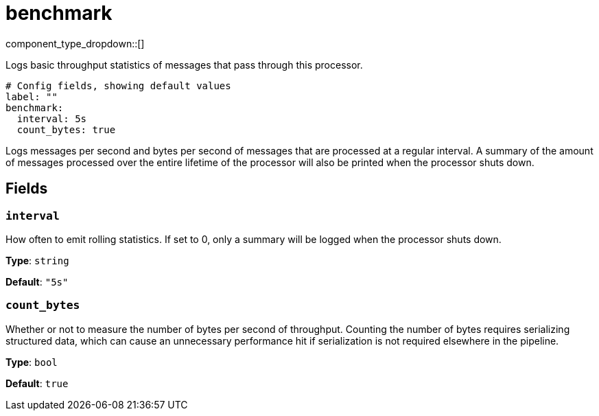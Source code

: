 = benchmark
:type: processor
:status: experimental
:categories: ["Utility"]



////
     THIS FILE IS AUTOGENERATED!

     To make changes, edit the corresponding source file under:

     https://github.com/redpanda-data/connect/tree/main/internal/impl/<provider>.

     And:

     https://github.com/redpanda-data/connect/tree/main/cmd/tools/docs_gen/templates/plugin.adoc.tmpl
////

// © 2024 Redpanda Data Inc.


component_type_dropdown::[]


Logs basic throughput statistics of messages that pass through this processor.

```yml
# Config fields, showing default values
label: ""
benchmark:
  interval: 5s
  count_bytes: true
```

Logs messages per second and bytes per second of messages that are processed at a regular interval. A summary of the amount of messages processed over the entire lifetime of the processor will also be printed when the processor shuts down.

== Fields

=== `interval`

How often to emit rolling statistics. If set to 0, only a summary will be logged when the processor shuts down.


*Type*: `string`

*Default*: `"5s"`

=== `count_bytes`

Whether or not to measure the number of bytes per second of throughput. Counting the number of bytes requires serializing structured data, which can cause an unnecessary performance hit if serialization is not required elsewhere in the pipeline.


*Type*: `bool`

*Default*: `true`


